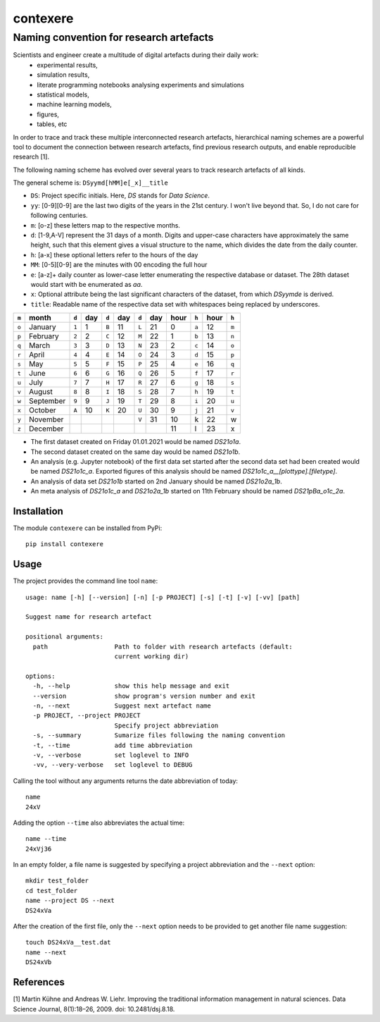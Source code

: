 
=========
contexere
=========

Naming convention for research artefacts
----------------------------------------

Scientists and engineer create a multitude of digital artefacts during their daily work:
    - experimental results,
    - simulation results,
    - literate programming notebooks analysing experiments and simulations
    - statistical models,
    - machine learning models,
    - figures,
    - tables, etc

In order to trace and track these multiple interconnected research artefacts, hierarchical naming schemes
are a powerful tool to document the connection between research artefacts, find previous research outputs, and enable
reproducible research [1].

The following naming scheme has evolved over several years to track research artefacts of all kinds.

The general scheme is: ``DSyymd[hMM]e[_x]__title``

-   ``DS``: Project specific initials. Here, `DS` stands for *Data Science*.
-   ``yy``: [0-9][0-9] are the last two digits of the years in the 21st century. I won't live beyond that. So, I do not care for following centuries.
-   ``m``: [o-z] these letters map to the respective months.
-   ``d``: [1-9,A-V] represent the 31 days of a month. Digits and upper-case characters have approximately the same height, such that this element gives a visual structure to the name, which divides the date from the daily counter.
-   ``h``: [a-x] these optional letters refer to the hours of the day
-   ``MM``: [0-5][0-9] are the minutes with 00 encoding the full hour
-   ``e``: [a-z]+ daily counter as lower-case letter enumerating the respective database or dataset. The 28th dataset would start with be enumerated as `aa`.
-   ``x``: Optional attribute being the last significant characters of the dataset, from which `DSyymde` is derived.
-   ``title``: Readable name of the respective data set with whitespaces being replaced by underscores.

+-------+-----------+-------+-----+-------+-----+-------+-----+------+-------+------+-------+
| ``m`` | month     | ``d`` | day | ``d`` | day | ``d`` | day | hour | ``h`` | hour | ``h`` |
+=======+===========+=======+=====+=======+=====+=======+=====+======+=======+======+=======+
| ``o`` | January   | ``1`` |   1 | ``B`` |  11 | ``L`` |  21 |    0 | ``a`` |   12 | ``m`` |
+-------+-----------+-------+-----+-------+-----+-------+-----+------+-------+------+-------+
| ``p`` | February  | ``2`` |   2 | ``C`` |  12 | ``M`` |  22 |    1 | ``b`` |   13 | ``n`` |
+-------+-----------+-------+-----+-------+-----+-------+-----+------+-------+------+-------+
| ``q`` | March     | ``3`` |   3 | ``D`` |  13 | ``N`` |  23 |    2 | ``c`` |   14 | ``o`` |
+-------+-----------+-------+-----+-------+-----+-------+-----+------+-------+------+-------+
| ``r`` | April     | ``4`` |   4 | ``E`` |  14 | ``O`` |  24 |    3 | ``d`` |   15 | ``p`` |
+-------+-----------+-------+-----+-------+-----+-------+-----+------+-------+------+-------+
| ``s`` | May       | ``5`` |   5 | ``F`` |  15 | ``P`` |  25 |    4 | ``e`` |   16 | ``q`` |
+-------+-----------+-------+-----+-------+-----+-------+-----+------+-------+------+-------+
| ``t`` | June      | ``6`` |   6 | ``G`` |  16 | ``Q`` |  26 |    5 | ``f`` |   17 | ``r`` |
+-------+-----------+-------+-----+-------+-----+-------+-----+------+-------+------+-------+
| ``u`` | July      | ``7`` |   7 | ``H`` |  17 | ``R`` |  27 |    6 | ``g`` |   18 | ``s`` |
+-------+-----------+-------+-----+-------+-----+-------+-----+------+-------+------+-------+
| ``v`` | August    | ``8`` |   8 | ``I`` |  18 | ``S`` |  28 |    7 | ``h`` |   19 | ``t`` |
+-------+-----------+-------+-----+-------+-----+-------+-----+------+-------+------+-------+
| ``w`` | September | ``9`` |   9 | ``J`` |  19 | ``T`` |  29 |    8 | ``i`` |   20 | ``u`` |
+-------+-----------+-------+-----+-------+-----+-------+-----+------+-------+------+-------+
| ``x`` | October   | ``A`` |  10 | ``K`` |  20 | ``U`` |  30 |    9 | ``j`` |   21 | ``v`` |
+-------+-----------+-------+-----+-------+-----+-------+-----+------+-------+------+-------+
| ``y`` | November  |       |     |       |     | ``V`` |  31 |   10 | k     |   22 | w     |
+-------+-----------+-------+-----+-------+-----+-------+-----+------+-------+------+-------+
| ``z`` | December  |       |     |       |     |       |     |   11 | l     |   23 | x     |
+-------+-----------+-------+-----+-------+-----+-------+-----+------+-------+------+-------+

- The first dataset created on Friday 01.01.2021 would be named `DS21o1a`.
- The second dataset created on the same day would be named `DS21o1b`.
- An analysis (e.g. Jupyter notebook) of the first data set started after the second data set had been created would be named `DS21o1c_a`. Exported figures of this analysis should be named `DS21o1c_a__[plottype].[filetype]`.
- An analysis of data set `DS21o1b` started on 2nd January should be named `DS21o2a_1b`.
- An meta analysis of `DS21o1c_a` and `DS21o2a_1b` started on 11th February should be named `DS21pBa_o1c_2a`.

Installation
============
The module ``contexere`` can be installed from PyPi::

    pip install contexere

Usage
=====
The project provides the command line tool ``name``::

    usage: name [-h] [--version] [-n] [-p PROJECT] [-s] [-t] [-v] [-vv] [path]

    Suggest name for research artefact
    
    positional arguments:
      path                  Path to folder with research artefacts (default:
                            current working dir)
    
    options:
      -h, --help            show this help message and exit
      --version             show program's version number and exit
      -n, --next            Suggest next artefact name
      -p PROJECT, --project PROJECT
                            Specify project abbreviation
      -s, --summary         Sumarize files following the naming convention
      -t, --time            add time abbreviation
      -v, --verbose         set loglevel to INFO
      -vv, --very-verbose   set loglevel to DEBUG

Calling the tool without any arguments returns the date abbreviation of today::

    name
    24xV

Adding the option ``--time`` also abbreviates the actual time::

    name --time
    24xVj36

In an empty folder, a file name is suggested by specifying a project abbreviation and the ``--next`` option::

    mkdir test_folder
    cd test_folder
    name --project DS --next
    DS24xVa

After the creation of the first file, only the ``--next`` option needs to be provided to get another file name suggestion::

    touch DS24xVa__test.dat
    name --next
    DS24xVb
    
References
==========

[1] Martin Kühne and Andreas W. Liehr. Improving the traditional information management in natural sciences. Data Science Journal, 8(1):18–26, 2009. doi: 10.2481/dsj.8.18.
